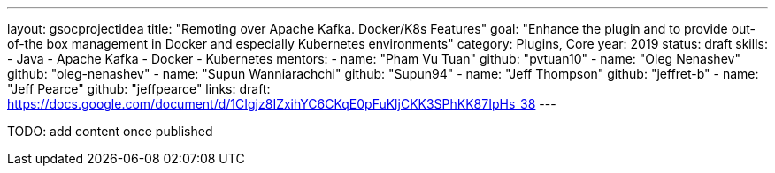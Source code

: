 ---
layout: gsocprojectidea
title: "Remoting over Apache Kafka. Docker/K8s Features"
goal: "Enhance the plugin and to provide out-of-the box management in Docker and especially Kubernetes environments"
category: Plugins, Core
year: 2019
status: draft
skills:
- Java
- Apache Kafka
- Docker
- Kubernetes
mentors:
- name: "Pham Vu Tuan"
  github: "pvtuan10"
- name: "Oleg Nenashev"
  github: "oleg-nenashev"
- name: "Supun Wanniarachchi"
  github: "Supun94"
- name: "Jeff Thompson"
  github: "jeffret-b"
- name: "Jeff Pearce"
  github: "jeffpearce"
links:
  draft: https://docs.google.com/document/d/1CIgjz8IZxihYC6CKqE0pFuKljCKK3SPhKK87IpHs_38
---

TODO: add content once published
